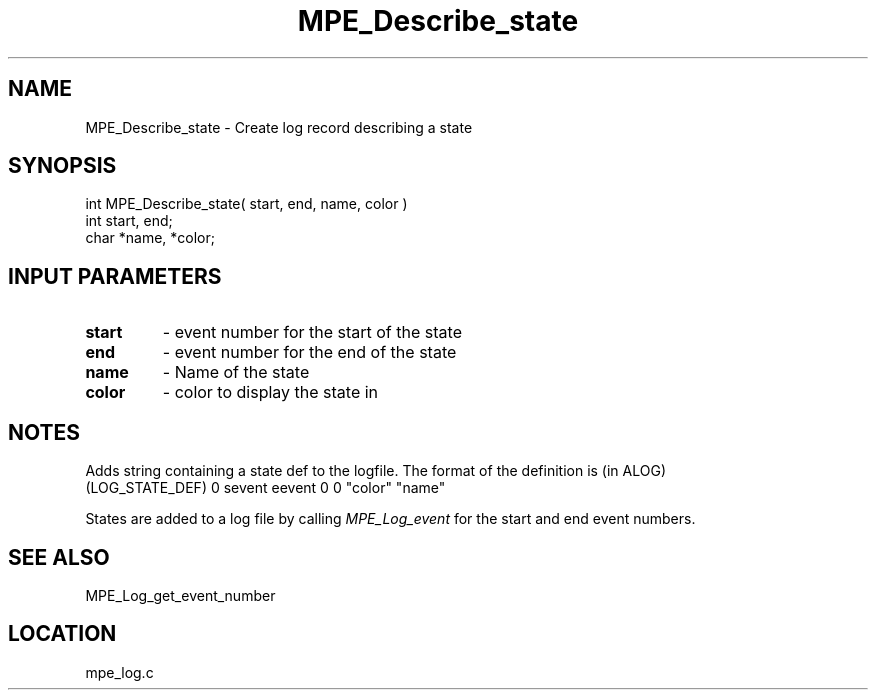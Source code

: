 .TH MPE_Describe_state 4 "11/5/2003" " " "MPE"
.SH NAME
MPE_Describe_state \-  Create log record describing a state 
.SH SYNOPSIS
.nf
int MPE_Describe_state( start, end, name, color )
int start, end;
char *name, *color;
.fi
.SH INPUT PARAMETERS
.PD 0
.TP
.B start 
- event number for the start of the state
.PD 1
.PD 0
.TP
.B end   
- event number for the end of the state
.PD 1
.PD 0
.TP
.B name  
- Name of the state
.PD 1
.PD 0
.TP
.B color 
- color to display the state in
.PD 1

.SH NOTES
Adds string containing a state def to the logfile.  The format of the
definition is (in ALOG)
.nf
(LOG_STATE_DEF) 0 sevent eevent 0 0 "color" "name"
.fi

States are added to a log file by calling 
.I MPE_Log_event
for the start and
end event numbers.

.SH SEE ALSO
MPE_Log_get_event_number
.br
.SH LOCATION
mpe_log.c
